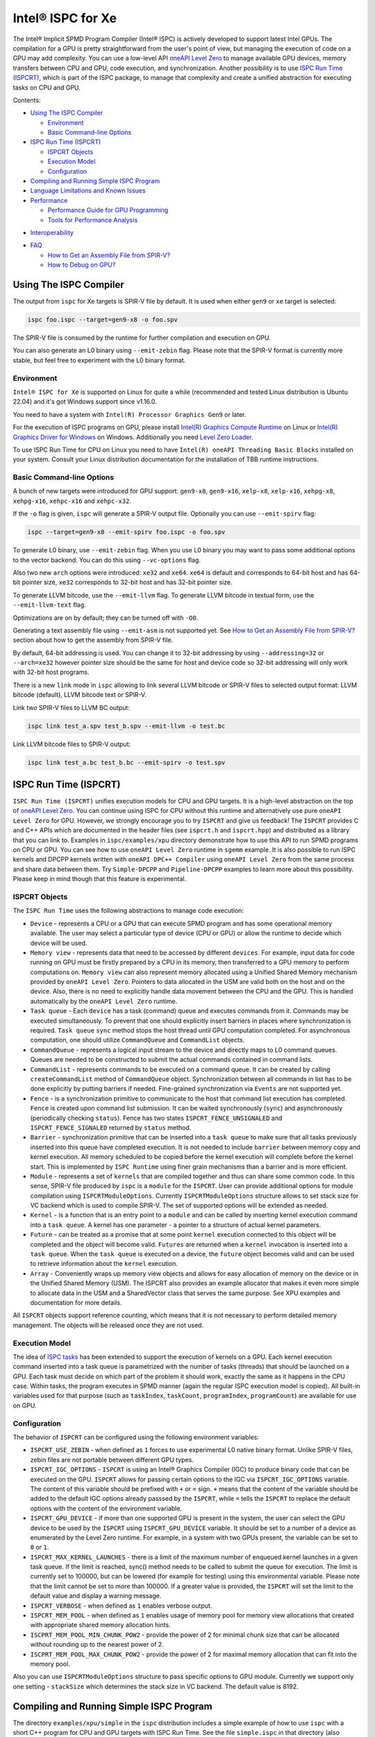 ==================
Intel® ISPC for Xe
==================

The Intel® Implicit SPMD Program Compiler (Intel® ISPC) is actively developed
to support latest Intel GPUs. The compilation for a GPU is pretty
straightforward from the user's point of view, but managing the execution of
code on a GPU may add complexity. You can use a low-level API `oneAPI Level Zero
<https://spec.oneapi.com/level-zero/latest/index.html>`_ to manage available GPU
devices, memory transfers between CPU and GPU, code execution, and
synchronization. Another possibility is to use `ISPC Run Time (ISPCRT)`_, which
is part of the ISPC package, to manage that complexity and create a unified
abstraction for executing tasks on CPU and GPU.

Contents:

* `Using The ISPC Compiler`_

  + `Environment`_
  + `Basic Command-line Options`_

* `ISPC Run Time (ISPCRT)`_

  + `ISPCRT Objects`_
  + `Execution Model`_
  + `Configuration`_

* `Compiling and Running Simple ISPC Program`_

* `Language Limitations and Known Issues`_

* `Performance`_

  + `Performance Guide for GPU Programming`_
  + `Tools for Performance Analysis`_

+ `Interoperability`_

* `FAQ`_

  + `How to Get an Assembly File from SPIR-V?`_
  + `How to Debug on GPU?`_

Using The ISPC Compiler
=======================

The output from ``ispc`` for Xe targets is SPIR-V file by default. It is used
when either ``gen9`` or ``xe`` target is selected:

.. code-block:: console

   ispc foo.ispc --target=gen9-x8 -o foo.spv

The SPIR-V file is consumed by the runtime for further compilation and execution
on GPU.

You can also generate an L0 binary using ``--emit-zebin`` flag. Please note that
the SPIR-V format is currently more stable, but feel free to experiment with the
L0 binary format.

Environment
-----------

``Intel® ISPC for Xe`` is supported on Linux for quite a while (recommended and
tested Linux distribution is Ubuntu 22.04) and it's got Windows support since
v1.16.0.

You need to have a system with ``Intel(R) Processor Graphics Gen9`` or later.

For the execution of ISPC programs on GPU, please install `Intel(R) Graphics
Compute Runtime <https://github.com/intel/compute-runtime/releases>`_ on Linux
or `Intel(R) Graphics Driver for Windows
<https://www.intel.com/content/www/us/en/download-center/home.html>`_ on
Windows.  Additionally you need `Level Zero Loader
<https://github.com/oneapi-src/level-zero/releases>`_.

To use ISPC Run Time for CPU on Linux you need to have ``Intel(R) oneAPI Threading Basic Blocks``
installed on your system. Consult your Linux distribution documentation for the
installation of TBB runtime instructions.


Basic Command-line Options
--------------------------

A bunch of new targets were introduced for GPU support: ``gen9-x8``,
``gen9-x16``, ``xelp-x8``, ``xelp-x16``, ``xehpg-x8``, ``xehpg-x16``,
``xehpc-x16`` and ``xehpc-x32``.

If the ``-o`` flag is given, ``ispc`` will generate a SPIR-V output file.
Optionally you can use ``--emit-spirv`` flag:

.. code-block:: console

   ispc --target=gen9-x8 --emit-spirv foo.ispc -o foo.spv

To generate L0 binary, use ``--emit-zebin`` flag. When you use L0 binary you may
want to pass some additional options to the vector backend. You can do this
using ``--vc-options`` flag.

Also two new ``arch`` options were introduced: ``xe32`` and ``xe64``.  ``xe64``
is default and corresponds to 64-bit host and has 64-bit pointer size, ``xe32``
corresponds to 32-bit host and has 32-bit pointer size.

To generate LLVM bitcode, use the ``--emit-llvm`` flag.  To generate LLVM
bitcode in textual form, use the ``--emit-llvm-text`` flag.

Optimizations are on by default; they can be turned off with ``-O0``.

Generating a text assembly file using ``--emit-asm`` is not supported yet.  See
`How to Get an Assembly File from SPIR-V?`_ section about how to get the
assembly from SPIR-V file.

By default, 64-bit addressing is used. You can change it to 32-bit addressing by
using ``--addressing=32`` or ``--arch=xe32`` however pointer size should be the
same for host and device code so 32-bit addressing will only work with 32-bit
host programs.

There is a new ``link`` mode in ``ispc`` allowing to link several LLVM bitcode
or SPIR-V files to selected output format: LLVM bitcode (default), LLVM bitcode
text or SPIR-V.

Link two SPIR-V files to LLVM BC output:

.. code-block:: console

    ispc link test_a.spv test_b.spv --emit-llvm -o test.bc

Link LLVM bitcode files to SPIR-V output:

.. code-block:: console

    ispc link test_a.bc test_b.bc --emit-spirv -o test.spv


ISPC Run Time (ISPCRT)
======================

``ISPC Run Time (ISPCRT)`` unifies execution models for CPU and GPU targets. It
is a high-level abstraction on the top of `oneAPI Level Zero
<https://spec.oneapi.com/level-zero/latest/index.html>`_. You can continue using
ISPC for CPU without this runtime and alternatively use pure ``oneAPI Level
Zero`` for GPU. However, we strongly encourage you to try ``ISPCRT`` and give us
feedback!  The ``ISPCRT`` provides C and C++ APIs which are documented in the
header files (see ``ispcrt.h`` and ``ispcrt.hpp``) and distributed as a library
that you can link to.  Examples in ``ispc/examples/xpu`` directory demonstrate
how to use this API to run SPMD programs on CPU or GPU. You can see how to use
``oneAPI Level Zero`` runtime in ``sgemm`` example.  It is also possible to run
ISPC kernels and DPCPP kernels written with ``oneAPI DPC++ Compiler`` using
``oneAPI Level Zero`` from the same process and share data between them. Try
``Simple-DPCPP`` and ``Pipeline-DPCPP`` examples to learn more about this
possibility. Please keep in mind though that this feature is experimental.

ISPCRT Objects
--------------

The ``ISPC Run Time`` uses the following abstractions to manage code execution:

* ``Device`` - represents a CPU or a GPU that can execute SPMD program and has
  some operational memory available. The user may select a particular type of
  device (CPU or GPU) or allow the runtime to decide which device will be used.

* ``Memory view`` - represents data that need to be accessed by different
  ``devices``. For example, input data for code running on GPU must be firstly
  prepared by a CPU in its memory, then transferred to a GPU memory to perform
  computations on. ``Memory view`` can also represent memory allocated using a
  Unified Shared Memory mechanism provided by ``oneAPI Level Zero``. Pointers to
  data allocated in the USM are valid both on the host and on the device.  Also,
  there is no need to explicitly handle data movement between the CPU and the
  GPU. This is handled automatically by the ``oneAPI Level Zero`` runtime.

* ``Task queue`` - Each ``device`` has a task (command) queue and executes
  commands from it. Commands may be executed simultaneously. To prevent that
  one should explicitly insert barriers in places where synchronization is
  required. ``Task queue`` ``sync`` method stops the host thread until GPU
  computation completed. For asynchronous computation, one should utilize
  ``CommandQueue`` and ``CommandList`` objects.

* ``CommandQueue`` - represents a logical input stream to the device and
  directly maps to L0 command queues. Queues are needed to be constructed to
  submit the actual commands contained in command lists.

* ``CommandList`` - represents commands to be executed on a command queue. It
  can be created by calling ``createCommandList`` method of ``CommandQueue``
  object. Synchronization between all commands in list has to be done
  explicitly by putting barriers if needed. Fine-grained synchronization via
  ``Events`` are not supported yet.

* ``Fence`` - is a synchronization primitive to communicate to the host that
  command list execution has completed. ``Fence`` is created upon command list
  submission. It can be waited synchronously (``sync``) and asynchronously
  (periodically checking ``status``). Fence has two states
  ``ISPCRT_FENCE_UNSIGNALED`` and ``ISPCRT_FENCE_SIGNALED`` returned by
  ``status`` method.

* ``Barrier`` - synchronization primitive that can be inserted into a ``task
  queue`` to make sure that all tasks previously inserted into this queue have
  completed execution. It is not needed to include ``barrier`` between memory
  copy and kernel execution. All memory scheduled to be copied before the kernel
  execution will complete before the kernel start.  This is implemented by
  ``ISPC Runtime`` using finer grain mechanisms than a barrier and is more
  efficient.

* ``Module`` - represents a set of ``kernels`` that are compiled together and
  thus can share some common code. In this sense, SPIR-V file produced by
  ``ispc`` is a ``module`` for the ``ISPCRT``. User can provide additional
  options for module compilation using ``ISPCRTModuleOptions``. Currently
  ``ISPCRTModuleOptions`` structure allows to set stack size for VC backend
  which is used to compile SPIR-V.  The set of supported options will be
  extended as needed.

* ``Kernel`` - is a function that is an entry point to a ``module`` and can be
  called by inserting kernel execution command into a ``task queue``. A kernel
  has one parameter - a pointer to a structure of actual kernel parameters.

* ``Future`` - can be treated as a promise that at some point ``kernel``
  execution connected to this object will be completed and the object will
  become valid.  ``Futures`` are returned when a ``kernel`` invocation is
  inserted into a ``task queue``. When the ``task queue`` is executed on a
  device, the ``future`` object becomes valid and can be used to retrieve
  information about the ``kernel`` execution.

* ``Array`` - Conveniently wraps up memory view objects and allows for easy
  allocation of memory on the device or in the Unified Shared Memory (USM).  The
  ISPCRT also provides an example allocator that makes it even more simple to
  allocate data in the USM and a SharedVector class that serves the same
  purpose. See XPU examples and documentation for more details.

All ``ISPCRT`` objects support reference counting, which means that it is not
necessary to perform detailed memory management. The objects will be released
once they are not used.

Execution Model
---------------

The idea of `ISPC tasks
<https://ispc.github.io/ispc.html#task-parallelism-launch-and-sync-statements>`_
has been extended to support the execution of kernels on a GPU. Each kernel
execution command inserted into a task queue is parametrized with the number of
tasks (threads) that should be launched on a GPU. Each task must decide on which
part of the problem it should work, exactly the same as it happens in the CPU
case. Within tasks, the program executes in SPMD manner (again the regular ISPC
execution model is copied). All built-in variables used for that purpose (such
as ``taskIndex``, ``taskCount``, ``programIndex``, ``programCount``) are
available for use on GPU.

Configuration
-------------

The behavior of ``ISPCRT`` can be configured using the following environment
variables:

* ``ISPCRT_USE_ZEBIN`` - when defined as ``1`` forces to use experimental L0
  native binary format.  Unlike SPIR-V files, zebin files are not portable
  between different GPU types.

* ``ISPCRT_IGC_OPTIONS`` - ``ISPCRT`` is using an Intel® Graphics Compiler
  (IGC) to produce binary code that can be executed on the GPU. ``ISPCRT``
  allows for passing certain options to the IGC via ``ISPCRT_IGC_OPTIONS``
  variable.  The content of this variable should be prefixed with ``+`` or ``=``
  sign.  ``+`` means that the content of the variable should be added to the
  default IGC options already passsed by the ``ISPCRT``, while ``=`` tells the
  ``ISPCRT`` to replace the default options with the content of the environment
  variable.

* ``ISPCRT_GPU_DEVICE`` - if more than one supported GPU is present in the
  system, the user can select the GPU device to be used by the ``ISPCRT`` using
  ``ISPCRT_GPU_DEVICE`` variable. It should be set to a number of a device as
  enumerated by the Level Zero runtime. For example, in a system with two GPUs
  present, the variable can be set to ``0`` or ``1``.

* ``ISPCRT_MAX_KERNEL_LAUNCHES`` - there is a limit of the maximum number of
  enqueued kernel launches in a given task queue. If the limit is reached,
  sync() method needs to be called to submit the queue for execution. The limit
  is currently set to 100000, but can be lowered (for example for testing) using
  this environmental variable.  Please note that the limit cannot be set to more
  than 100000. If a greater value is provided, the ``ISPCRT`` will set the limit
  to the default value and display a warning message.

* ``ISPCRT_VERBOSE`` - when defined as ``1`` enables verbose output.

* ``ISPCRT_MEM_POOL`` - when defined as ``1`` enables usage of memory pool for
  memory view allocations that created with appropriate shared memory allocation
  hints.

* ``ISCPRT_MEM_POOL_MIN_CHUNK_POW2`` - provide the power of 2 for minimal chunk
  size that can be allocated without rounding up to the nearest power of 2.

* ``ISCPRT_MEM_POOL_MAX_CHUNK_POW2`` - provide the power of 2 for maximal memory
  allocation that can fit into the memory pool.

Also you can use ``ISPCRTModuleOptions`` structure to pass specific options to
GPU module.  Currently we support only one setting - ``stackSize`` which
determines the stack size in VC backend. The default value is 8192.

Compiling and Running Simple ISPC Program
=========================================

The directory ``examples/xpu/simple`` in the ``ispc`` distribution includes a
simple example of how to use ``ispc`` with a short C++ program for CPU and GPU
targets with ISPC Run Time. See the file ``simple.ispc`` in that directory (also
reproduced here.)

.. code-block:: cpp

  struct Parameters {
    float *vin;
    float *vout;
    int    count;
  };

  task void simple_ispc(void *uniform _p) {
   Parameters *uniform p = (Parameters * uniform) _p;

      foreach (index = 0 ... p->count) {
        // Load the appropriate input value for this program instance.
        float v = p->vin[index];

          // Do an arbitrary little computation, but at least make the
          // computation dependent on the value being processed
          if (v < 3.)
            v = v * v;
          else
            v = sqrt(v);

          // And write the result to the output array.
          p->vout[index] = v;
      }
   }

  #include "ispcrt.isph"
  DEFINE_CPU_ENTRY_POINT(simple_ispc)

There are several differences in comparison with CPU-only version of this
example located in ``examples/simple``. The first thing to notice in this
program is the usage of the ``task`` keyword in the function definition instead
of ``export``; this indicates that this function is a ``kernel`` so it can be
called from the host.

The second thing to notice is ``DEFINE_CPU_ENTRY_POINT`` which tells ``ISPCRT``
what function is an entry point for CPU. If you look into the definition of
``DEFINE_CPU_ENTRY_POINT``, it is just simple ``launch`` call:

.. code-block:: cpp

  launch[dim0, dim1, dim2] fcn_name(parameters);

It is used to set up thread space for CPU and GPU targets in a seamless way in
host code. If you don't plan to use ``ISPCRT`` on CPU, you don't need to use
``DEFINE_CPU_ENTRY_POINT`` in ISPC program. Otherwise, you should have
``DEFINE_CPU_ENTRY_POINT`` for each function you plan to call from ``ISPCRT``.

The final thing to notice is that instead of using real parameters for the
kernel ``void * uniform`` is used and later it is cast to ``struct Parameters``.
This approach is used to set up parameters for the kernel in a seamless way for
CPU and GPU on the host side.

Now let's look into ``simple.cpp``. It executes the ISPC kernel on CPU or GPU
depending on an input parameter. The device type is managed by
``ISPCRTDeviceType`` which can be set to ``ISPCRT_DEVICE_TYPE_CPU``,
``ISPCRT_DEVICE_TYPE_GPU`` or ``ISPCRT_DEVICE_TYPE_AUTO`` (tries to use GPU, but
fallback to CPU if no GPUs found).

The program starts with including ``ISPCRT`` header:

.. code-block:: cpp

  #include "ispcrt.hpp"

After that ``ISPCRT`` device is created:

.. code-block:: cpp

  ispcrt::Device device(device_type)

Then we're setting up parameters for ISPC kernel:

.. code-block:: cpp

    // Setup input array
    ispcrt::Array<float> vin_dev(device, vin);

    // Setup output array
    ispcrt::Array<float> vout_dev(device, vout);

    // Setup parameters structure
    Parameters p;

    p.vin = vin_dev.devicePtr();
    p.vout = vout_dev.devicePtr();
    p.count = SIZE;

    auto p_dev = ispcrt::Array<Parameters>(device, p);

Notice that all reference types like arrays and structures should be wrapped up
into ``ispcrt::Array`` for correct passing to ISPC kernel.

Then we set up module and kernel to execute:

.. code-block:: cpp

    ispcrt::Module module(device, "xe_simple");
    ispcrt::Kernel kernel(device, module, "simple_ispc");

The name of the module must correspond to the name of output from ISPC
compilation without extension. So in this example ``simple.ispc`` will be
compiled to ``xe_simple.spv`` for GPU and to ``libxe_simple.so`` for CPU so we
use ``xe_simple`` as the module name.  The name of the kernel is just the name
of the required ``task`` function from the ISPC kernel.

The rest of the program creates ``ispcrt::TaskQueue``, fills it with required
steps and executes it:

.. code-block:: cpp

    ispcrt::TaskQueue queue(device);

    // ispcrt::Array objects which used as inputs for ISPC kernel should be
    // explicitly copied to device from host
    queue.copyToDevice(p_dev);
    queue.copyToDevice(vin_dev);

    // Launch the kernel on the device using 1 thread
    queue.launch(kernel, p_dev, 1);

    // ispcrt::Array objects which used as outputs of ISPC kernel should be
    // explicitly copied to host from device
    queue.copyToHost(vout_dev);

    // Execute queue and sync
    queue.sync();


To build and run examples go to ``examples/xpu`` and create ``build`` folder.
Run ``cmake -DISPC_EXECUTABLE=<path_to_ispc_binary>
-Dispcrt_DIR=<path_to_ispcrt_cmake> ../`` from ``build`` folder. Or add path to
``ispc`` to your PATH and just run ``cmake ../``. On Windows you also need to
pass ``-DLEVEL_ZERO_ROOT=<path_lo_level_zero>`` with PATH to ``oneAPI Level
Zero`` on the system. Build examples using ``make`` or using ``Visual Studio``
solution.  Go to ``simple`` folder and see what files were generated:

* ``xe_simple.spv`` contains SPIR-V representation. This file is passed by
  ``ISPCRT`` to ``Intel(R) Graphics Compute Runtime`` for execution on GPU.

* ``libxe_simple.so`` on Linux / ``xe_simple.dll`` on Windows incorporates
  object files produced from ISPC kernel for different targets (you can find
  them in ``local_ispc`` subfolder). This library is loaded from host
  application ``host_simple`` and is used for execution on CPU.

* ``simple_ispc_<target>.h`` files include the declaration for the C-callable
  functions. They are not really used and produced just for the reference.

* ``host_simple`` is the main executable. When it runs, it generates the
  expected output:

.. code-block:: console

    Executed on: Auto
    0: simple(0.000000) = 0.000000
    1: simple(1.000000) = 1.000000
    2: simple(2.000000) = 4.000000
    3: simple(3.000000) = 1.732051
    4: simple(4.000000) = 2.000000
    ...

To set up all compilation/link commands in your application we strongly
recommend using ``add_ispc_kernel`` CMake function from CMake module included
into ISPC distribution package.

So the complete ``CMakeFile.txt`` to build ``simple`` example extracted from
ISPC build system is the following:

.. code-block:: cmake

  cmake_minimum_required(VERSION 3.14)

  project(simple)
  find_package(ispcrt REQUIRED)
  add_executable(host_simple simple.cpp)
  add_ispc_kernel(xe_simple simple.ispc "")
  target_link_libraries(host_simple PRIVATE ispcrt::ispcrt)


And you can configure and build it using:

.. code-block:: console

  cmake ../ && make


You can also run separate compilation commands to achieve the same result.  Here
are example commands for Linux:

* Compile ISPC kernel for GPU:

  .. code-block:: console

    ispc -I /home/ispc_package/include/ispcrt -DISPC_GPU --target=gen9-x8 --woff
    -o /home/ispc_package/examples/xpu/simple/xe_simple.spv
    /home/ispc_package/examples/xpu/simple/simple.ispc

* Compile ISPC kernel for CPU:

  .. code-block:: console

    ispc -I /home/ispc_package/include/ispcrt --arch=x86-64
    --target=sse4-i32x4,avx1-i32x8,avx2-i32x8,avx512knl-x16,avx512skx-x16 --woff
    --pic --opt=disable-assertions -h
    /home/ispc_package/examples/xpu/simple/simple_ispc.h -o
    /home/ispc_package/examples/xpu/simple/simple.dev.o
    /home/ispc_package/examples/xpu/simple/simple.ispc

* Produce a library from object files:

  .. code-block:: console

    /usr/bin/c++ -fPIC -shared -Wl,-soname,libxe_simple.so -o libxe_simple.so
    simple.dev*.o

* Compile and link host code:

  .. code-block:: console

    /usr/bin/c++ -DISPCRT -isystem /home/ispc_package/include/ispcrt -fPIE -o
    /home/ispc_package/examples/xpu/simple/host_simple
    /home/ispc_package/examples/xpu/simple/simple.cpp -lispcrt
    -L/home/ispc_package/lib -Wl,-rpath,/home/ispc_package/lib

By default, examples use SPIR-V format. You can try them with L0 binary format:

  .. code-block:: console

    cd examples/xpu/build
    cmake -DISPC_XE_FORMAT=zebin ../ && make
    export ISPCRT_USE_ZEBIN=1
    cd simple && ./host_simple --gpu

Language Limitations and Known Issues
=====================================

Below is the list of known limitations of ``Intel® ISPC for Xe``:

* Floating point computations are not guaranteed to be bit-reproducible between
  CPU and GPU. Specifically this true for math library functions. Please
  consider it when designing your algorithms.  * ``alloca`` with non-constant
  parameter is not supported yet.  * Global variables are "kernel-local". Unlike
  on CPU, the value of global variable on GPU will not be kept between multiple
  launches.


There are several features that we do not plan to implement for GPU:

* ``launch`` and ``sync`` keywords are not supported for GPU in ISPC program
  since kernel execution is managed in the host code now.

* ``new`` and ``delete`` keywords are not expected to be supported in ISPC
  program for Xe target. We expect all memory to be set up on the host side.

* ``export`` functions must return ``void`` for Xe targets.


Performance
===========

The performance of ``Intel® ISPC for Xe`` was significantly improved in this
release but still has room for improvements and we're working hard to make it
better for the next release. Here are our results for ``mandelbrot`` which were
obtained on Intel(R) Core(TM) i9-9900K CPU @ 3.60GHz with Intel(R) Gen9 HD
Graphics (max compute units 24):

* @time of CPU run:			[9.285] milliseconds
* @time of GPU run:			[10.886] milliseconds
* @time of serial run:			[569] milliseconds

Talking about real-world workloads, ISPC provides a way to write a program that
has good hardware utilization, but resulting performance depends a lot on many
other factors, including proper data set partitioning and memory management.

Performance Guide for GPU Programming
----------------------------------------

There are several rules for GPU programming which can bring you better
performance.

**Reduce register pressure**

The first guidance is to reduce number of local variables. All variables are
stored in GPU registers, and in the case when number of variables exceeds the
number of registers, time-costly ``register spill`` occurs.

For example, Intel(R) Gen9 register file size is 128x8x32bit. Each 32-bit
varying value takes 8x32bit in SIMD-8, and 16x32bit in SIMD-16.

To reduce number of local variables you can follow these simple rules:

* Use uniform instead of varyings wherever it is possible. This practice is good
  for both CPU and GPU but on GPU it is essential.

  .. code-block:: cpp

    // Good example
    for (uniform int j = 0; j < 3; j++) {
        do_something();
    }

  .. code-block:: cpp

    // Bad example
    for (int j = 0; j < 3; j++) {
        do_something();
    }


* Avoid nested code with a lot of local variables. It is more effective to split
  kernel into stages with separate variable scopes.

* Avoid returning complex structures from functions. Instead of operation that
  may need work on structure copy, consider to use reference or pointer. We're
  working to make such optimization automatically for future release:

  .. code-block:: cpp

    // Instead of this:
    struct ExampleStructure {
      //...
    }

    ExampleStructure createExampleStructure() {
      ExampleStructure retVal;
      //... initialize
      return retVal;
    }

    int test() {
      ExampleStructure s;
      s = createExampleStructure();
    }

  .. code-block:: cpp

    // Consider using pointer:
    struct ExampleStructure {
      //...
    }

    void initExampleStructure(ExampleStructure* init) {
      //... initialize
    }

    int test() {
      ExampleStructure s;
      initExampleStructure( &s );
    }


* Avoid recursion.

* Use SIMD-8 where it is impossible to fit in the available register number.  If
  you see the warning message below during runtime, consider compiling your code
  for SIMD-8 target (``--target=gen9-x8``).

  .. code-block:: console

    Spill memory used = 32 bytes for kernel kernel_name___vyi


**Code Branching**

The second set of rules is related to code branching.

* Use ``select`` instead of branching:

  .. code-block:: cpp

    if (x > 0)
      a = x;
    else
      a = 7;


  .. code-block:: cpp

    // May be implemented without branch:
    a = (x > 0)? x : 7;


  When using ``select``, try to simplify it as much as possible:

  .. code-block:: cpp

    // Not optimized version:
    varying int K;
    uniform bool Constant;
    ...
    return bConstant == true ? inParam[0] : InParam[K];


  .. code-block:: cpp

    // Optimized version
    return InParam[bConstant == true ? 0 : K];

* Keep branches as small as possible. Common operations should be moved outside
  the branch.  In case when large code branches are necessary, consider changing
  your algorithm to group data processed by one task to follow the same path in
  the branch.

  .. code-block:: cpp

    // Both branches execute memory access to 'array'. In the case of split branch between
    // different lanes, two memory access instructions would be executed.
    if (x > 0)
      a = array[x];
    else
      a = array[0];


  .. code-block:: cpp

    // Instead move common part outside of the branch:
    int i;
    if (x > 0)
      i = x;
    else
      i = 0;
    a = array[i];


  Similar situation with loops:

  .. code-block:: cpp

    // Good example
    uniform int j;
    foreach (i = 0 ... WIDTH) {
      p->output[i + WIDTH * taskIndex] = 0;
      int temp = p->output[i + WIDTH * taskIndex];
      for (j = 0; j < DEPTH; j++) {
        temp += N;
        temp += M;
      }
      p->output[i + WIDTH * taskIndex] = temp;
    }

  .. code-block:: cpp

    // Bad example
    foreach (i = 0 ... WIDTH) {
      p->output[i + WIDTH * taskIndex] = 0;
      for (int j = 0; j < DEPTH; j++) {
        p->output[i + WIDTH * taskIndex] += N;
        p->output[i + WIDTH * taskIndex] += M;
      }
    }

**Memory Operations**

Remember that memory operations on GPU are expensive. We do not support dynamic
memory allocations in kernel code for GPU so use fixed-size buffers preallocated
by the host.

We have several memory optimizations for GPU like gather/scatter coalescing.
However current implementation covers only limited number of cases and we expect
to improve it for the next release.

Tools for Performance Analysis
------------------------------

To analyze performance of your program on Intel GPU we recommend the following
tools:

* `GTPin
  <https://www.intel.com/content/www/us/en/developer/articles/tool/gtpin.html>`_
  dynamic binary instrumentation command line framework for profiling a code
  running on Xe Execution Units.


* `Profiling Tools Interfaces for GPU
  <https://github.com/intel/pti-gpu>`_
  a bunch of useful tracing and instrumentation tools including ``ze_tracer`` that allows
  to analyze performance of ``Level Zero`` calls which is the base of ``ISPC Runtime``.


* `Intel(R) VTune Profiler
  <https://www.intel.com/content/www/us/en/developer/tools/oneapi/vtune-profiler.html#gs.jxstae>`_
  a performance analysis tool for different hardware targets (CPU, GPU, FPGA) and OS platforms (Linux,
  Windows etc.).

Note, that most of these tools report SIMD width for ISPC kernels as 1. However,
it actually means that ISPC kernel may have "any" SIMD width. VC backend can
optimize some instructions to wider SIMD width than was requested by ISPC
``--target`` option.


Interoperability
================

ISPC experimentally supports interoperability with `Explicit SIMD SYCL*
Extension (ESIMD)
<https://www.intel.com/content/www/us/en/develop/documentation/oneapi-dpcpp-cpp-compiler-dev-guide-and-reference/top/optimization-and-programming-guide/vectorization/explicit-vector-programming/explicit-simd-sycl-extension.html>`_.

You can call ``ESIMD`` function from ``ISPC`` kernel and vice versa. To
experiment with this feature, please include ``interop.cmake`` to your
CMakeLists.txt and use ``add_ispc_kernel`` and ``link_ispc_esimd`` functions.
See ``simple-esimd`` example as a reference.

Another experimental ISPC capability is interoperability with `Intel(R) oneAPI
DPC++`. You can call SYCL/DPC++ device functions from ISPC kernel using
`invoke_sycl
<https://github.com/ispc/ispc/blob/main/docs/design/invoke_sycl.rst>`_ construct
and call ISPC functions from SYCL kernel using `invoke_simd
<https://github.com/intel/llvm/blob/1df003896532b3aa4454ea5c061eaf9b25ada045/sycl/doc/extensions/proposed/sycl_ext_oneapi_invoke_simd.asciidoc>`_
construct.

To call SYCL/DPC++ function from ISPC you should declare it as `extern "SYCL"`
and specify `__regcall` calling convention. And then call it using
`invoke_sycl`:

.. code-block:: cpp

  extern "SYCL" __regcall int sycl_func(uniform float arr[], uniform int factor);

  task void ispc_task(uniform float arr[], uniform int factor) {
    int result = invoke_sycl(sycl_func, arr, factor);
    ...
  }


FAQ
====

How to Get an Assembly File from SPIR-V?
----------------------------------------

Use ``ocloc`` tool installed as part of intel-ocloc package:

.. code-block:: console

  // Create binary first
  ocloc compile -file file.spv -spirv_input -options "-vc-codegen" -device <name>

.. code-block:: console

  // Then disassemble it
  ocloc disasm -file file_Gen9core.bin -device <name> -dump <FOLDER_TO_DUMP>

You will get ``.asm`` files for each kernel in <FOLDER_TO_DUMP>.

To get more information from VC backend like vISA files, options used etc,
try to set one of `IGC configuration flags <https://github.com/intel/intel-graphics-compiler/blob/master/documentation/configuration_flags.md>`_.
For example to enable IGC shader dumps in shell:

.. code-block:: console

  export IGC_ShaderDumpEnable=1

How to Debug on GPU?
----------------------------------------

To debug your application, you can use oneAPI Debugger as described here: `Get
Started with GDB* for oneAPI on Linux* OS Host
<https://software.intel.com/get-started-with-debugging-dpcpp-linux>`_.  Debugger
support is quite limited at this time but you can set breakpoints in kernel
code, do step-by-step execution and print variables.
